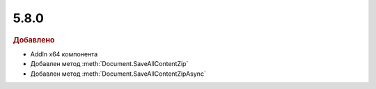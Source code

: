 5.8.0
-----

.. feed-entry::
  :date: 2016-10-26


.. rubric:: Добавлено

* AddIn x64 компонента
* Добавлен метод :meth:`Document.SaveAllContentZip`
* Добавлен метод :meth:`Document.SaveAllContentZipAsync`

